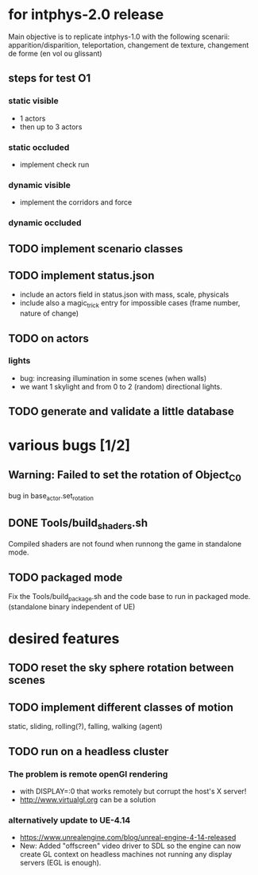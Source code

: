 * for intphys-2.0 release
  Main objective is to replicate intphys-1.0 with the following
  scenarii: apparition/disparition, teleportation, changement de
  texture, changement de forme (en vol ou glissant)

** steps for test O1
*** static visible
- 1 actors
- then up to 3 actors
*** static occluded
- implement check run
*** dynamic visible
- implement the corridors and force
*** dynamic occluded
** TODO implement scenario classes
** TODO implement status.json
- include an actors field in status.json with mass, scale, physicals
- include also a magic_trick entry for impossible cases (frame number,
  nature of change)
** TODO on actors
*** lights
    - bug: increasing illumination in some scenes (when walls)
    - we want 1 skylight and from 0 to 2 (random) directional lights.
** TODO generate and validate a little database
* various bugs [1/2]
** Warning: Failed to set the rotation of Object_C_0
   bug in base_actor.set_rotation
** DONE Tools/build_shaders.sh
   CLOSED: [2018-03-19 lun. 18:02]
   Compiled shaders are not found when runnong the game in standalone mode.
** TODO packaged mode
   Fix the Tools/build_package.sh and the code base to run in packaged
   mode. (standalone binary independent of UE)
* desired features
** TODO reset the sky sphere rotation between scenes
** TODO implement different classes of motion
   static, sliding, rolling(?), falling, walking (agent)
** TODO run on a headless cluster
*** The problem is remote openGl rendering
- with DISPLAY=:0 that works remotely but corrupt the host's X server!
- http://www.virtualgl.org can be a solution
*** alternatively update to UE-4.14
- https://www.unrealengine.com/blog/unreal-engine-4-14-released
- New: Added "offscreen" video driver to SDL so the engine can now
  create GL context on headless machines not running any display
  servers (EGL is enough).
